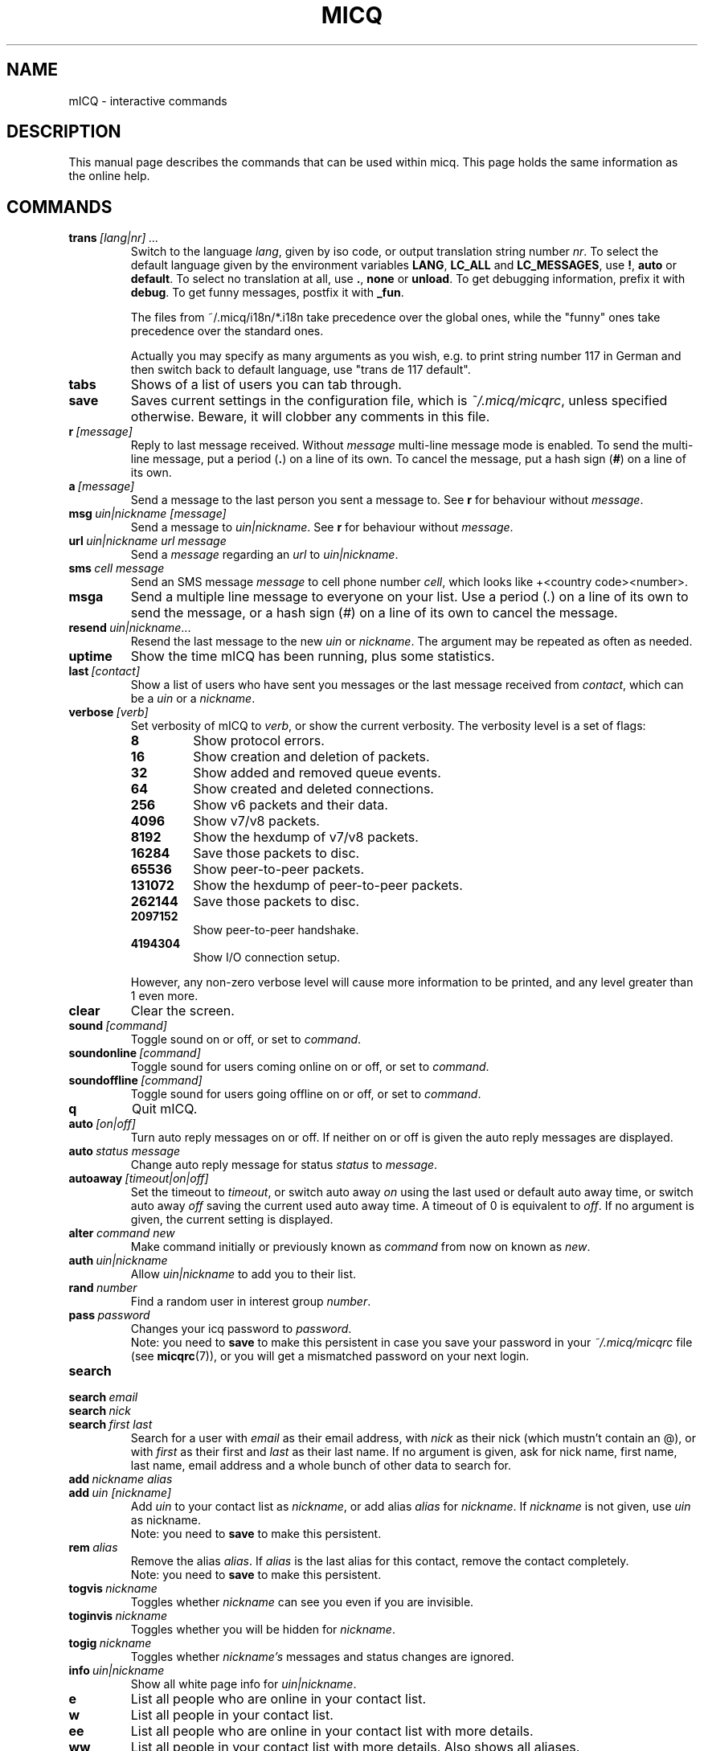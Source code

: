 .\" $Id$
.\"This is the man page for ~/.micq/micqrc."
.TH MICQ 7 mICQ
.SH NAME
mICQ - interactive commands
.SH DESCRIPTION
This manual page describes the commands that can be used within micq.  This
page holds the same information as the online help.
.SH COMMANDS
.TP
.BI trans \ [lang|nr]\ ...
Switch to the language 
.IR lang ,
given by iso code, or output translation string number
.IR nr .
To select the default language given by the environment
variables
.BR LANG ,
.B LC_ALL
and
.BR LC_MESSAGES ,
use
.BR ! ,
.B auto
or
.BR default .
To select no translation at all, use
.BR . ,
.B none
or
.BR unload .
To get debugging information, prefix it with
.BR debug .
To get funny messages, postfix it with
.BR _fun .
.sp
The files from ~/.micq/i18n/*.i18n take precedence over the global
ones, while the "funny" ones take precedence over the standard ones.
.sp
Actually you may specify as many arguments as you wish, e.g. to print
string number 117 in German and then switch back to default language,
use "trans de 117 default".
.TP
.B tabs 
Shows of a list of users you can tab through.
.TP
.B save
Saves current settings in the configuration file, which is
.IR ~/.micq/micqrc ,
unless specified otherwise.
Beware, it will clobber any comments in this file.
.TP
.BI r \ [message]
Reply to last message received.  Without
.I message
multi-line message mode is enabled.  To send the multi-line message, put
a period
.RB ( . )
on a line of its own.  To cancel the message, put a hash sign
.RB ( # )
on a line of its own.
.TP
.BI a \ [message]
Send a message to the last person you sent a message to.  See
.B r
for behaviour without
.IR message .
.TP
.BI msg \ uin|nickname\ [message]
Send a message to
.IR uin|nickname .
See
.B r 
for behaviour without
.IR message .
.TP
.BI url \ uin|nickname\ url\ message
Send a
.I message
regarding an
.I url
to
.IR uin|nickname .
.TP
.BI sms \ cell\ message
Send an SMS message
.I message
to cell phone number
.IR cell ,
which looks like +<country code><number>.
.TP
.B msga
Send a multiple line message to everyone on your list.  Use a period
.RI ( . )
on a line of its own to send the message, or a hash sign
.RI ( # )
on a line of its own to cancel the message.
.TP
.BI resend \ uin|nickname \fR...
Resend the last message to the new
.I uin
or
.IR nickname .
The argument may be repeated as often as needed.
.TP
.B uptime
Show the time mICQ has been running, plus some statistics.
.TP
.BI last \ [contact]
Show a list of users who have sent you messages or the last message
received from
.IR contact ,
which can be a
.I uin
or a
.IR nickname .
.TP
.BI verbose \ [verb]
Set verbosity of mICQ to
.IR verb ,
or show the current verbosity. The verbosity level is a set of flags:
.RS
.TP
.B 8
Show protocol errors.
.TP
.B 16
Show creation and deletion of packets.
.TP
.B 32
Show added and removed queue events.
.TP
.B 64
Show created and deleted connections.
.TP
.B 256
Show v6 packets and their data.
.TP
.B 4096
Show v7/v8 packets.
.TP
.B 8192
Show the hexdump of v7/v8 packets.
.TP
.B 16284
Save those packets to disc.
.TP
.B 65536
Show peer-to-peer packets.
.TP
.B 131072
Show the hexdump of peer-to-peer packets.
.TP
.B 262144
Save those packets to disc.
.TP
.B 2097152
Show peer-to-peer handshake.
.TP
.B 4194304
Show I/O connection setup.
.RE

.RS
However, any non-zero verbose level will cause more information to be printed,
and any level greater than 1 even more.
.RE
.TP
.B clear
Clear the screen.
.TP
.BI sound \ [command]
Toggle sound on or off, or set to
.IR command .
.TP
.BI soundonline \ [command]
Toggle sound for users coming online on or off, or set to
.IR command .
.TP
.BI soundoffline \ [command]
Toggle sound for users going offline on or off, or set to
.IR command .
.TP
.B q
Quit mICQ.
.TP
.BI auto \ [on|off]
Turn auto reply messages on or off. If neither on or off is given
the auto reply messages are displayed.
.TP
.BI auto \ status\ message
Change auto reply message for status
.I status
to
.IR message .
.TP
.BI autoaway \ [timeout|on|off]
Set the timeout to
.IR timeout ,
or switch auto away
.I on
using the last used or default auto away time, or switch auto away
.I off
saving the current used auto away time. A timeout of 0 is equivalent to
.IR off .
If no argument is given, the current setting is displayed.
.TP
.BI alter \ command\ new
Make command initially or previously known as
.I command
from now on known as
.IR new .
.TP
.BI auth \ uin|nickname
Allow
.I uin|nickname
to add you to their list.
.TP
.BI rand \ number
Find a random user in interest group
.IR number .
.TP
.BI pass \ password
Changes your icq password to
.IR password . 
.br
Note: you need to
.B save
to make this persistent in case you save your password in your
.I ~/.micq/micqrc
file (see
.BR micqrc (7)),
or you will get a mismatched password
on your next login.
.TP
.B search
.TP
.BI search \ email
.TP
.BI search \ nick
.TP
.BI search \ first\ last
Search for a user with
.I email
as their email address, with
.I nick
as their nick (which mustn't contain an @), or with
.I first
as their first and
.I last
as their last name. If no argument is given, ask for
nick name, first name, last name, email address and a whole bunch of other data
to search for.
.TP
.BI add \ nickname\ alias
.TP
.BI add \ uin\ [nickname]
Add
.I uin
to your contact list as
.IR nickname ,
or add alias
.IR alias
for
.IR nickname .
If
.I nickname
is not given, use
.I uin
as nickname.
.br
Note: you need to
.B save
to make this persistent.
.TP
.BI rem \ alias
Remove the alias
.IR alias .
If
.IR alias
is the last alias for this contact, remove the contact completely.
.br
Note: you need to
.B save
to make this persistent.
.TP
.BI togvis \ nickname
Toggles whether
.I nickname
can see you even if you are invisible.
.TP
.BI toginvis \ nickname
Toggles whether you will be hidden for
.IR nickname .
.TP
.BI togig \ nickname
Toggles whether
.I nickname's
messages and status changes are ignored.
.TP
.BI info \ uin|nickname
Show all white page info for
.IR uin|nickname .
.TP
.B e
List all people who are online in your contact list.
.TP
.B w
List all people in your contact list.
.TP
.B ee
List all people who are online in your contact list with more details.
.TP
.B ww
List all people in your contact list with more details. Also shows all aliases.
.TP
.B wide
List all people who are in your contact list in a screen wide format.
.TP
.B ewide
List all people who are online in your contact list in a screen wide format.
.TP
.B s \ [nickname]
Show your current status, or the given nickname's in detail, including all aliases.
.TP
.B i
List all the people on your ignore list.
.TP
.BI status \ [nickname]
Show the status of
.IR nickname .
This includes IP address, ICQ protocol version and connection type,
or list shortly UIN, nick, status and last online time for all contacts.
.sp
Note: This command is deprecated, use
.B s
or
.B ww
instead.
.TP
.BI reg \ password
Creates a new user account with password
.IR password .
.TP
.BI change \ [number\ [message]]
Changes your status to
.IR number .
Without a number it lists some available modes. Optionally
set auto response for this status to
.IR message .
.TP
.B online
Change status to "online".
.TP
.B away \ [message]
Change status to "away". Optionally set auto response for this status to
.IR message .
.TP
.B na \ [message]
Change status to "not available". Optionally set auto response for this status to
.IR message .
.TP
.B occ \ [message]
Change status to "occupied". Optionally set auto response for this status to
.IR message .
.TP
.B dnd \ [message]
Change status to "do not disturb". Optionally set auto response for this status to
.IR message .
.TP
.B ffc \ [message]
Change status to "free for chat". Optionally set auto response for this status to
.IR message .
.TP
.B inv
Change status to "invisible".
.TP
.B update
Updates your basic user information (email, nickname, etc.).
.TP
.B other
Updates other user information like age and sex.
.TP
.B about
Updates your about user information.
.TP
.BI set \ option\ value
Set option
.I option
to either
.I on
or
.IR off .
.I option
can be
.BR color ,
.B funny
or
.BR quiet .
.TP
.BI peek \ nick
Check whether
.I nick
is actually online or not. Abuses a bug in the ICQ protocol to figure this out;
no additional information except online or offline can be found out this way.
.TP
.BI setr\ [number]
Sets your random user group to
.IR number .
Without argument, lists possible interest groups.
.TP
.BI tcp \ command\ uin|nick
Operate command
.I command
on user given by UIN
.I uin
or nick name
.IR nick .
.RS
.TP
.B open
Open a peer to peer connection over TCP to the user.
.TP
.B close
Close and reset a peer to peer connection to the user.
.TP
.B off
Switch off trying to establish such a connection for sending
messages until it is explicitly opened or reset.
.TP
.B auto
Get the user's current auto response.
.TP
.B away
Get the user's current away auto response.
.TP
.B na
Get the user's current not available auto response.
.TP
.B dnd
Get the user's current do not disturb auto response.
.TP
.B occ
Get the user's current occupied auto response.
.TP
.B ffc
Get the user's current free for chat message.
.TP
.BI file \ [file\ as]...\ description
Send files to the user. There may be arbitrarely many
pairs of a physical file name
.I file
and the name to be presented to the peer,
.IR as .
If
.IR as
is
.RB ' / ',
the file name without the path is sent, and if it is
.RB ' . '
the same name is sent.
.sp
Note: File names and the description currently may not contain spaces.
.RE
.TP
.BI conn \ [command\ nr]
List all connections, or operate
.I command
on connection
.IR nr .
.RS
.TP
.B open
Open the given, or the first server connection.
.TP
.B login
Open the given, or the first server connection.
.TP
.B close
Close the given connection. Temporary connections will get removed by this.
.TP
.B remove
Close and remove given (temporary) connection.
.TP
.B select
Select the given server connection as the current one.
.I nr
may be the connection number or the UIN used for the connection.
.RE
.TP
.BI contact \ [command]
Handle the server side contact list:
.RS
.TP
.B show
Download the server side contact list and just show it.
.TP
.B diff
Download the server side contact list and show only contacts (uin/nick pairs) that are not
in the local contact list.
.TP
.B import
Download the server side contact list and add all contacts to the local one.
.RE

.SH SEE ALSO
.BR micq (1),
.BR micqrc (5)
.SH AUTHOR
This man page was created by James Morrison
.I <ja2morrison@student.math.uwaterloo.ca>
for a reference to all interactive commands in 
.BR mICQ .
